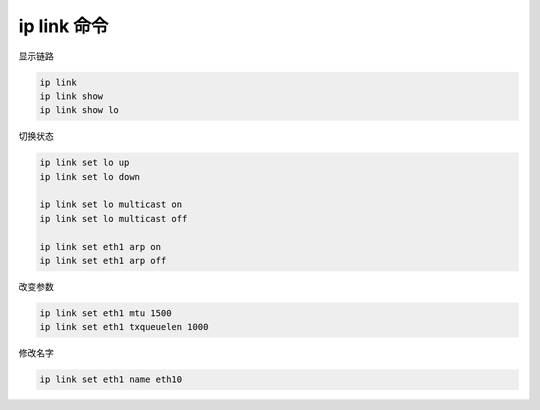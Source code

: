 ip link 命令
================================================================================

显示链路

.. code-block::

    ip link
    ip link show
    ip link show lo


切换状态

.. code-block::

    ip link set lo up
    ip link set lo down

    ip link set lo multicast on
    ip link set lo multicast off

    ip link set eth1 arp on
    ip link set eth1 arp off

改变参数

.. code-block::

    ip link set eth1 mtu 1500
    ip link set eth1 txqueuelen 1000

修改名字

.. code-block::

    ip link set eth1 name eth10
